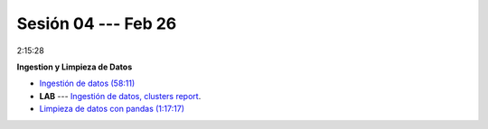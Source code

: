 Sesión 04 --- Feb 26
-------------------------------------------------------------------------------

2:15:28

**Ingestion y Limpieza de Datos**

* `Ingestión de datos (58:11) <https://jdvelasq.github.io/curso_python_HOWTOs/01_ingestion_de_datos/__index__.html>`_

* **LAB** --- `Ingestión de datos, clusters report <https://classroom.github.com/a/aHB1KeDD>`_.

* `Limpieza de datos con pandas (1:17:17) <https://jdvelasq.github.io/curso_python_HOWTOs/04_limpieza_de_datos/__index__.html>`_

.. * **LAB** --- `Limpieza de datos, solicitudes de credito <https://classroom.github.com/a/x8BI2I6n>`_.

